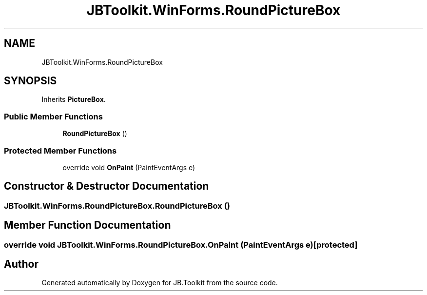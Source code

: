 .TH "JBToolkit.WinForms.RoundPictureBox" 3 "Sun Oct 18 2020" "JB.Toolkit" \" -*- nroff -*-
.ad l
.nh
.SH NAME
JBToolkit.WinForms.RoundPictureBox
.SH SYNOPSIS
.br
.PP
.PP
Inherits \fBPictureBox\fP\&.
.SS "Public Member Functions"

.in +1c
.ti -1c
.RI "\fBRoundPictureBox\fP ()"
.br
.in -1c
.SS "Protected Member Functions"

.in +1c
.ti -1c
.RI "override void \fBOnPaint\fP (PaintEventArgs e)"
.br
.in -1c
.SH "Constructor & Destructor Documentation"
.PP 
.SS "JBToolkit\&.WinForms\&.RoundPictureBox\&.RoundPictureBox ()"

.SH "Member Function Documentation"
.PP 
.SS "override void JBToolkit\&.WinForms\&.RoundPictureBox\&.OnPaint (PaintEventArgs e)\fC [protected]\fP"


.SH "Author"
.PP 
Generated automatically by Doxygen for JB\&.Toolkit from the source code\&.
